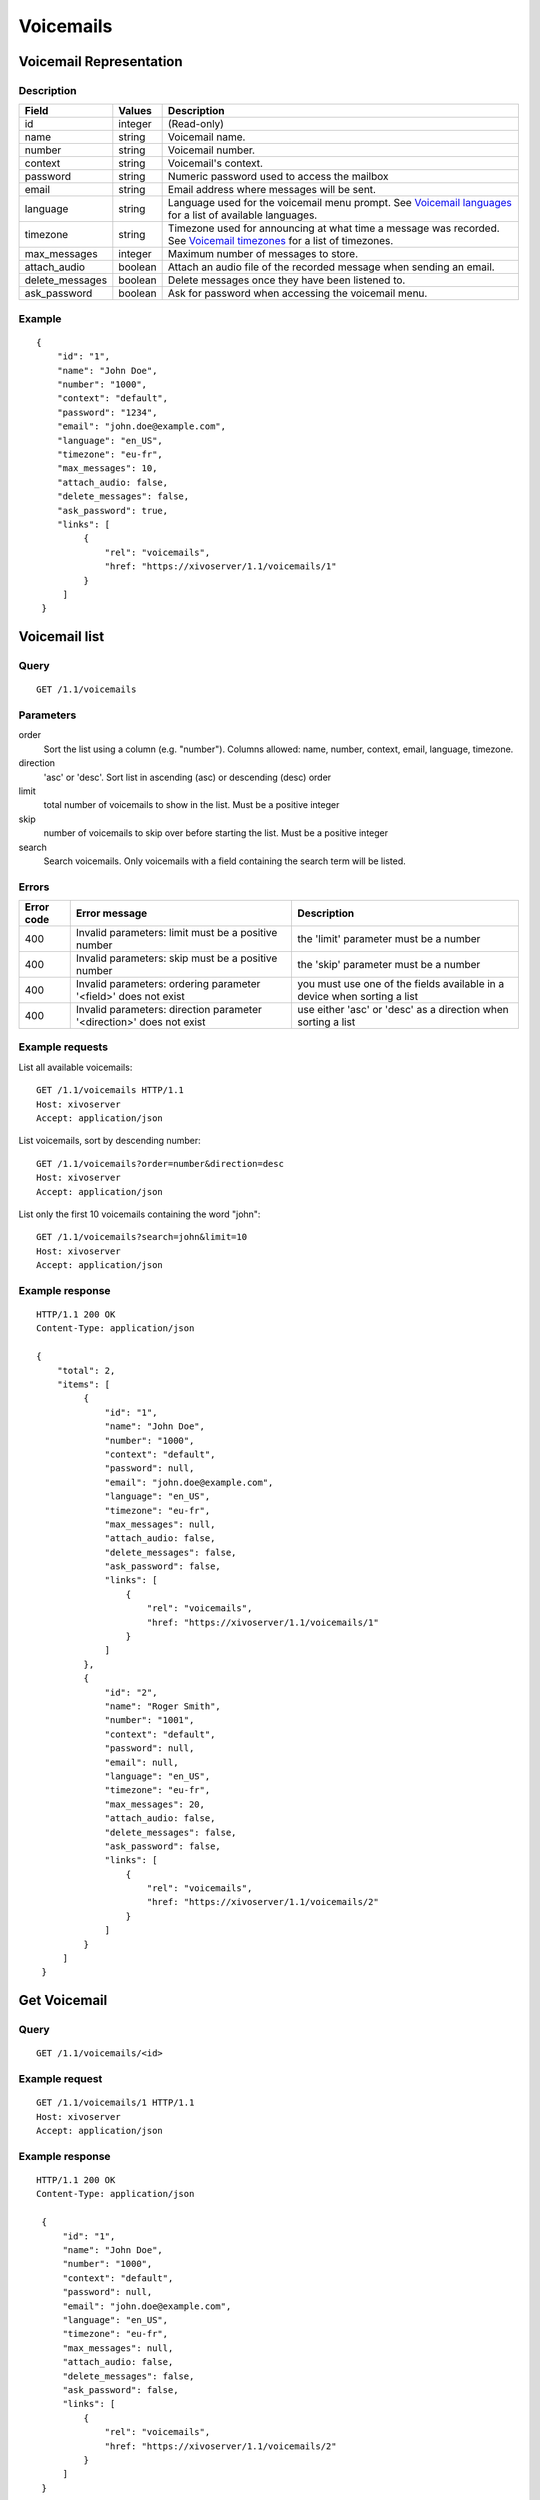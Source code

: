 **********
Voicemails
**********


Voicemail Representation
========================

Description
-----------

+-----------------+---------+-----------------------------------------------------------------------------------------------------------------------+
| Field           | Values  | Description                                                                                                           |
+=================+=========+=======================================================================================================================+
| id              | integer | (Read-only)                                                                                                           |
+-----------------+---------+-----------------------------------------------------------------------------------------------------------------------+
| name            | string  | Voicemail name.                                                                                                       |
+-----------------+---------+-----------------------------------------------------------------------------------------------------------------------+
| number          | string  | Voicemail number.                                                                                                     |
+-----------------+---------+-----------------------------------------------------------------------------------------------------------------------+
| context         | string  | Voicemail's context.                                                                                                  |
+-----------------+---------+-----------------------------------------------------------------------------------------------------------------------+
| password        | string  | Numeric password used to access the mailbox                                                                           |
+-----------------+---------+-----------------------------------------------------------------------------------------------------------------------+
| email           | string  | Email address where messages will be sent.                                                                            |
+-----------------+---------+-----------------------------------------------------------------------------------------------------------------------+
| language        | string  | Language used for the voicemail menu prompt. See `Voicemail languages`_ for a list of available languages.            |
+-----------------+---------+-----------------------------------------------------------------------------------------------------------------------+
| timezone        | string  | Timezone used for announcing at what time a message was recorded. See `Voicemail timezones`_ for a list of timezones. |
+-----------------+---------+-----------------------------------------------------------------------------------------------------------------------+
| max_messages    | integer | Maximum number of messages to store.                                                                                  |
+-----------------+---------+-----------------------------------------------------------------------------------------------------------------------+
| attach_audio    | boolean | Attach an audio file of the recorded message when sending an email.                                                   |
+-----------------+---------+-----------------------------------------------------------------------------------------------------------------------+
| delete_messages | boolean | Delete messages once they have been listened to.                                                                      |
+-----------------+---------+-----------------------------------------------------------------------------------------------------------------------+
| ask_password    | boolean | Ask for password when accessing the voicemail menu.                                                                   |
+-----------------+---------+-----------------------------------------------------------------------------------------------------------------------+


Example
-------

::

   {
       "id": "1",
       "name": "John Doe",
       "number": "1000",
       "context": "default",
       "password": "1234",
       "email": "john.doe@example.com",
       "language": "en_US",
       "timezone": "eu-fr",
       "max_messages": 10,
       "attach_audio: false,
       "delete_messages": false,
       "ask_password": true,
       "links": [
            {
                "rel": "voicemails",
                "href: "https://xivoserver/1.1/voicemails/1"
            }
        ]
    }


Voicemail list
==============

Query
-----

::

    GET /1.1/voicemails


Parameters
----------


order
   Sort the list using a column (e.g. "number"). Columns allowed: name, number, context, email, language, timezone.

direction
    'asc' or 'desc'. Sort list in ascending (asc) or descending (desc) order

limit
    total number of voicemails to show in the list. Must be a positive integer

skip
    number of voicemails to skip over before starting the list. Must be a positive integer

search
    Search voicemails. Only voicemails with a field containing the search term
    will be listed.

Errors
------

+------------+----------------------------------------------------------------------+--------------------------------------------------------------------------+
| Error code | Error message                                                        | Description                                                              |
+============+======================================================================+==========================================================================+
| 400        | Invalid parameters: limit must be a positive number                  | the 'limit' parameter must be a number                                   |
+------------+----------------------------------------------------------------------+--------------------------------------------------------------------------+
| 400        | Invalid parameters: skip must be a positive number                   | the 'skip' parameter must be a number                                    |
+------------+----------------------------------------------------------------------+--------------------------------------------------------------------------+
| 400        | Invalid parameters: ordering parameter '<field>' does not exist      | you must use one of the fields available in a device when sorting a list |
+------------+----------------------------------------------------------------------+--------------------------------------------------------------------------+
| 400        | Invalid parameters: direction parameter '<direction>' does not exist | use either 'asc' or 'desc' as a direction when sorting a list            |
+------------+----------------------------------------------------------------------+--------------------------------------------------------------------------+


Example requests
----------------

List all available voicemails::

    GET /1.1/voicemails HTTP/1.1
    Host: xivoserver
    Accept: application/json

List voicemails, sort by descending number::

    GET /1.1/voicemails?order=number&direction=desc
    Host: xivoserver
    Accept: application/json

List only the first 10 voicemails containing the word "john"::

    GET /1.1/voicemails?search=john&limit=10
    Host: xivoserver
    Accept: application/json


Example response
----------------

::

   HTTP/1.1 200 OK
   Content-Type: application/json

   {
       "total": 2,
       "items": [
            {
                "id": "1",
                "name": "John Doe",
                "number": "1000",
                "context": "default",
                "password": null,
                "email": "john.doe@example.com",
                "language": "en_US",
                "timezone": "eu-fr",
                "max_messages": null,
                "attach_audio: false,
                "delete_messages": false,
                "ask_password": false,
                "links": [
                    {
                        "rel": "voicemails",
                        "href: "https://xivoserver/1.1/voicemails/1"
                    }
                ]
            },
            {
                "id": "2",
                "name": "Roger Smith",
                "number": "1001",
                "context": "default",
                "password": null,
                "email": null,
                "language": "en_US",
                "timezone": "eu-fr",
                "max_messages": 20,
                "attach_audio: false,
                "delete_messages": false,
                "ask_password": false,
                "links": [
                    {
                        "rel": "voicemails",
                        "href: "https://xivoserver/1.1/voicemails/2"
                    }
                ]
            }
        ]
    }


Get Voicemail
=============

Query
-----

::

    GET /1.1/voicemails/<id>

Example request
---------------

::

    GET /1.1/voicemails/1 HTTP/1.1
    Host: xivoserver
    Accept: application/json

Example response
----------------

::

   HTTP/1.1 200 OK
   Content-Type: application/json

    {
        "id": "1",
        "name": "John Doe",
        "number": "1000",
        "context": "default",
        "password": null,
        "email": "john.doe@example.com",
        "language": "en_US",
        "timezone": "eu-fr",
        "max_messages": null,
        "attach_audio: false,
        "delete_messages": false,
        "ask_password": false,
        "links": [
            {
                "rel": "voicemails",
                "href: "https://xivoserver/1.1/voicemails/2"
            }
        ]
    }


Create a Voicemail
==================

Query
-----

::

    POST /1.1/voicemails

Input
-----

+-----------------+----------+---------+-----------------------------------------------------------------------------------------------------------------------------------------+
| Field           | Required | Values  | Notes                                                                                                                                   |
+=================+==========+=========+=========================================================================================================================================+
| name            | yes      | string  |                                                                                                                                         |
+-----------------+----------+---------+-----------------------------------------------------------------------------------------------------------------------------------------+
| number          | yes      | string  | Must be a string of positive numbers                                                                                                    |
+-----------------+----------+---------+-----------------------------------------------------------------------------------------------------------------------------------------+
| context         | yes      | string  |                                                                                                                                         |
+-----------------+----------+---------+-----------------------------------------------------------------------------------------------------------------------------------------+
| password        | no       | string  | Must be a string of positive numbers                                                                                                    |
+-----------------+----------+---------+-----------------------------------------------------------------------------------------------------------------------------------------+
| email           | no       | string  |                                                                                                                                         |
+-----------------+----------+---------+-----------------------------------------------------------------------------------------------------------------------------------------+
| language        | no       | string  | Consult `Voicemail Languages`_ for a list of valid languages. The system default will be used if none is specified.                     |
+-----------------+----------+---------+-----------------------------------------------------------------------------------------------------------------------------------------+
| timezone        | no       | string  | Consult `Voicemail Timezones`_ for a list of valid timezones. The system default will be used if none is specified.                     |
+-----------------+----------+---------+-----------------------------------------------------------------------------------------------------------------------------------------+
| max_messages    | no       | integer | Valid values are: 1,10,15,20,25,50,75,100,125,150,175,200,300,400,500,600,700,800,900,1000,2000,3000,4000,5000,6000,7000,8000,9000,9999 |
+-----------------+----------+---------+-----------------------------------------------------------------------------------------------------------------------------------------+
| attach_audio    | no       | boolean | Default value is `false`                                                                                                                |
+-----------------+----------+---------+-----------------------------------------------------------------------------------------------------------------------------------------+
| delete_messages | no       | boolean | Default value is `false`                                                                                                                |
+-----------------+----------+---------+-----------------------------------------------------------------------------------------------------------------------------------------+
| ask_password    | no       | boolean | Default value is `false`                                                                                                                |
+-----------------+----------+---------+-----------------------------------------------------------------------------------------------------------------------------------------+

Errors
------

+------------+----------------------------------------------------------------------------+--------------------------------------------------------------------------------------+
| Error code | Error message                                                              | Description                                                                          |
+============+============================================================================+======================================================================================+
| 500        | Error while creating Voicemail: <explanation>                              | See explanation for more details.                                                    |
+------------+----------------------------------------------------------------------------+--------------------------------------------------------------------------------------+
| 400        | Error while creating Voicemail: number <number> already exists             | A voicemail with the same number already exists. Use another number.                 |
+------------+----------------------------------------------------------------------------+--------------------------------------------------------------------------------------+
| 400        | Invalid parameters: password                                               | Only numeric passwords are supported.                                                |
+------------+----------------------------------------------------------------------------+--------------------------------------------------------------------------------------+
| 400        | Invalid parameters: number <number> must be a sequence of positive numbers | The string must only have positive numbers                                           |
+------------+----------------------------------------------------------------------------+--------------------------------------------------------------------------------------+
| 400        | Invalid parameters: max_messages must be greater than 0                    | Only positive integers are accepted.                                                 |
+------------+----------------------------------------------------------------------------+--------------------------------------------------------------------------------------+
| 400        | Nonexistent parameters: context <context> does not exist                   | The context used by the voicemail does not exist. You must create the context first. |
+------------+----------------------------------------------------------------------------+--------------------------------------------------------------------------------------+
| 400        | Nonexistent parameters: language <language> does not exist                 | Consult `Voicemail Languages`_ for a list of available languages.                    |
+------------+----------------------------------------------------------------------------+--------------------------------------------------------------------------------------+
| 400        | Nonexistent parameters: timezone <timezone> does not exist                 | Consult `Voicemail Timezones`_ for a list of available timezones.                    |
+------------+----------------------------------------------------------------------------+--------------------------------------------------------------------------------------+
| 400        | Missing parameters: <list of missing fields>                               |                                                                                      |
+------------+----------------------------------------------------------------------------+--------------------------------------------------------------------------------------+

Example request
---------------

::

   POST /1.1/voicemails HTTP/1.1
   Host: xivoserver
   Accept: application/json
   Content-Type: application/json

   {
        "name": "John Doe",
        "number": "1000",
        "context": "default"
   }

Example response
----------------

::

   HTTP/1.1 201 Created
   Location: /1.1/voicemails/1
   Content-Type: application/json

   {
        "id": "1",
        "name": "John Doe",
        "number": "1000",
        "context": "default",
        "password": null,
        "email": null,
        "language": null,
        "timezone": "eu-fr"
        "max_messages": null,
        "attach_audio: false,
        "delete_messages": false,
        "ask_password": false,
        "links": [
            {
                "rel": "voicemails",
                "href: "https://xivoserver/1.1/voicemails/2"
            }
        ]
   }

Update a Voicemail
==================

Only the fields that need to be updated must be sent during an update. A voicemail
can only be updated if it isn't associated to a user.

Query
-----

::

   PUT /1.1/voicemails/<id>

Parameters
----------

id
    Voicemail's id

Input
-----

Same as for creating a voicemail. Please see `Create a Voicemail`_

Errors
------

Same as creating a voicemail (See `Create a Voicemail`_) with the following additions:


+------------+-----------------------------------------------------------------------------+-------------+
| Error code | Error message                                                               | Description |
+============+=============================================================================+=============+
| 400        | Error while editing Voicemail: cannot edit a voicemail associated to a user |             |
+------------+-----------------------------------------------------------------------------+-------------+


Example request
---------------

::

   PUT /1.1/voicemails/1 HTTP/1.1
   Host: xivoserver
   Content-Type: application/json

   {
       "number": "2000",
       "attach_audio": true
   }

Example response
----------------

::

   HTTP/1.1 204 No Content


Delete a Voicemail
==================

Any user who is using the voicemail must be unassociated before deletion.

.. warning::
    Any extension that redirects to the voicemail (e.g. an Incoming call) will be disabled after deletion.

Errors
------

+------------+--------------------------------------------------------------------------------+-------------------------------------------------------------------+
| Error code | Error message                                                                  | Description                                                       |
+============+================================================================================+===================================================================+
| 400        | error while deleting Voicemail <explanation>                                   | See explanation for more infos                                    |
+------------+--------------------------------------------------------------------------------+-------------------------------------------------------------------+
| 400        | error while deleting Voicemail: Cannot delete a voicemail associated to a user | You must unassociate a user from his voicemail before deleting it |
+------------+--------------------------------------------------------------------------------+-------------------------------------------------------------------+
| 404        | Not found                                                                      | The requested voicemail was not found or does not exist           |
+------------+--------------------------------------------------------------------------------+-------------------------------------------------------------------+

Query
-----

::

   DELETE /1.1/voicemails/<id>

Example request
---------------

::

   DELETE /1.1/voicemails/1 HTTP/1.1
   Host: xivoserver

Example response
----------------

::

   HTTP/1.1 204 No Content


Voicemail Languages
===================

.. warning:: Not yet implemented.

Returns a list of languages that can be used when creating or updating a voicemail.

Query
-----

::

    GET /1.1/voicemails/languages

Example request
---------------

::

   GET /1.1/voicemails/languages HTTP/1.1
   Host: xivoserver
   Content-Type: application/json

Example response
----------------

::

   HTTP/1.1 200 OK
   Content-Type: application/json

   {
       "total": 7,
       "items": [
            "de_DE",
            "en_US",
            "es_ES",
            "fr_FR",
            "fr_CA",
            "it_IT",
            "nl_NL"
        ]
    }


Voicemail Timezones
===================

.. warning:: Not yet implemented.

Returns a list of timezones that can be used when creating or updating a voicemail.

Query
-----

::

    GET /1.1/voicemails/timezones

Example request
---------------

::

   GET /1.1/voicemails/timezones HTTP/1.1
   Host: xivoserver
   Content-Type: application/json

Example response
----------------

::

   HTTP/1.1 200 OK
   Content-Type: application/json

   {
       "total": 1,
       "items": [
            "eu-fr"
        ]
   }
